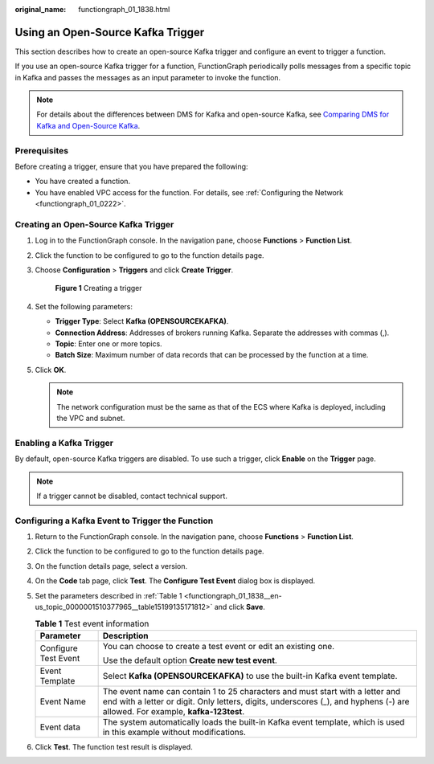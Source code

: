 :original_name: functiongraph_01_1838.html

.. _functiongraph_01_1838:

Using an Open-Source Kafka Trigger
==================================

This section describes how to create an open-source Kafka trigger and configure an event to trigger a function.

If you use an open-source Kafka trigger for a function, FunctionGraph periodically polls messages from a specific topic in Kafka and passes the messages as an input parameter to invoke the function.

.. note::

   For details about the differences between DMS for Kafka and open-source Kafka, see `Comparing DMS for Kafka and Open-Source Kafka <https://docs.otc.t-systems.com/distributed-message-service/umn/service_overview/comparing_dms_for_kafka_and_open-source_kafka.html#kafka-pd-200720001>`__.

Prerequisites
-------------

Before creating a trigger, ensure that you have prepared the following:

-  You have created a function.
-  You have enabled VPC access for the function. For details, see :ref:`Configuring the Network <functiongraph_01_0222>`.

Creating an Open-Source Kafka Trigger
-------------------------------------

#. Log in to the FunctionGraph console. In the navigation pane, choose **Functions** > **Function List**.

#. Click the function to be configured to go to the function details page.

#. Choose **Configuration** > **Triggers** and click **Create Trigger**.


   .. figure:: /_static/images/en-us_image_0000001630743710.png
      :alt: **Figure 1** Creating a trigger

      **Figure 1** Creating a trigger

#. Set the following parameters:

   -  **Trigger Type**: Select **Kafka (OPENSOURCEKAFKA)**.
   -  **Connection Address**: Addresses of brokers running Kafka. Separate the addresses with commas (,).
   -  **Topic**: Enter one or more topics.
   -  **Batch Size**: Maximum number of data records that can be processed by the function at a time.

#. Click **OK**.

   .. note::

      The network configuration must be the same as that of the ECS where Kafka is deployed, including the VPC and subnet.

Enabling a Kafka Trigger
------------------------

By default, open-source Kafka triggers are disabled. To use such a trigger, click **Enable** on the **Trigger** page.

.. note::

   If a trigger cannot be disabled, contact technical support.

Configuring a Kafka Event to Trigger the Function
-------------------------------------------------

#. Return to the FunctionGraph console. In the navigation pane, choose **Functions** > **Function List**.

#. Click the function to be configured to go to the function details page.

#. On the function details page, select a version.

#. On the **Code** tab page, click **Test**. The **Configure Test Event** dialog box is displayed.

#. Set the parameters described in :ref:`Table 1 <functiongraph_01_1838__en-us_topic_0000001510377965__table15199135171812>` and click **Save**.

   .. _functiongraph_01_1838__en-us_topic_0000001510377965__table15199135171812:

   .. table:: **Table 1** Test event information

      +-----------------------------------+----------------------------------------------------------------------------------------------------------------------------------------------------------------------------------------------------------------+
      | Parameter                         | Description                                                                                                                                                                                                    |
      +===================================+================================================================================================================================================================================================================+
      | Configure Test Event              | You can choose to create a test event or edit an existing one.                                                                                                                                                 |
      |                                   |                                                                                                                                                                                                                |
      |                                   | Use the default option **Create new test event**.                                                                                                                                                              |
      +-----------------------------------+----------------------------------------------------------------------------------------------------------------------------------------------------------------------------------------------------------------+
      | Event Template                    | Select **Kafka (OPENSOURCEKAFKA)** to use the built-in Kafka event template.                                                                                                                                   |
      +-----------------------------------+----------------------------------------------------------------------------------------------------------------------------------------------------------------------------------------------------------------+
      | Event Name                        | The event name can contain 1 to 25 characters and must start with a letter and end with a letter or digit. Only letters, digits, underscores (_), and hyphens (-) are allowed. For example, **kafka-123test**. |
      +-----------------------------------+----------------------------------------------------------------------------------------------------------------------------------------------------------------------------------------------------------------+
      | Event data                        | The system automatically loads the built-in Kafka event template, which is used in this example without modifications.                                                                                         |
      +-----------------------------------+----------------------------------------------------------------------------------------------------------------------------------------------------------------------------------------------------------------+

#. Click **Test**. The function test result is displayed.
